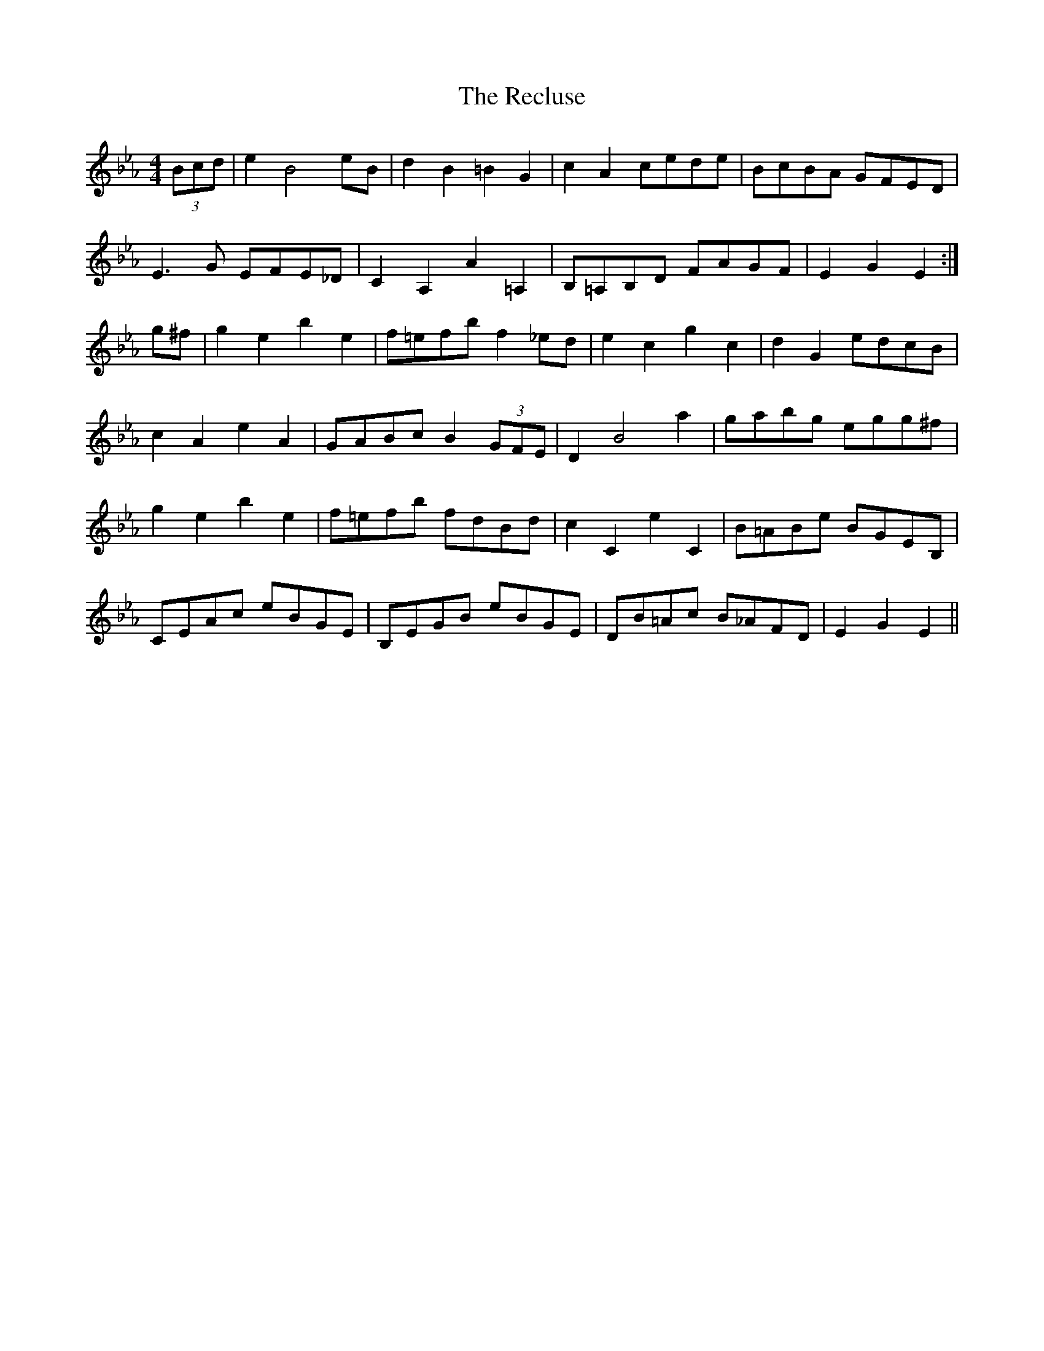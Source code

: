 X: 33837
T: Recluse, The
R: hornpipe
M: 4/4
K: Fdorian
(3Bcd|e2B4eB|d2B2=B2G2|c2A2cede|BcBA GFED|
E3G EFE_D|C2A,2A2=A,2|B,=A,B,D FAGF|E2G2E2:|
g^f|g2e2b2e2|f=efb f2_ed|e2c2g2c2|d2G2edcB|
c2A2e2A2|GABcB2(3GFE|D2B4a2|gabg egg^f|
g2e2b2e2|f=efb fdBd|c2C2e2C2|B=ABe BGEB,|
CEAc eBGE|B,EGB eBGE|DB=Ac B_AFD|E2G2E2||

